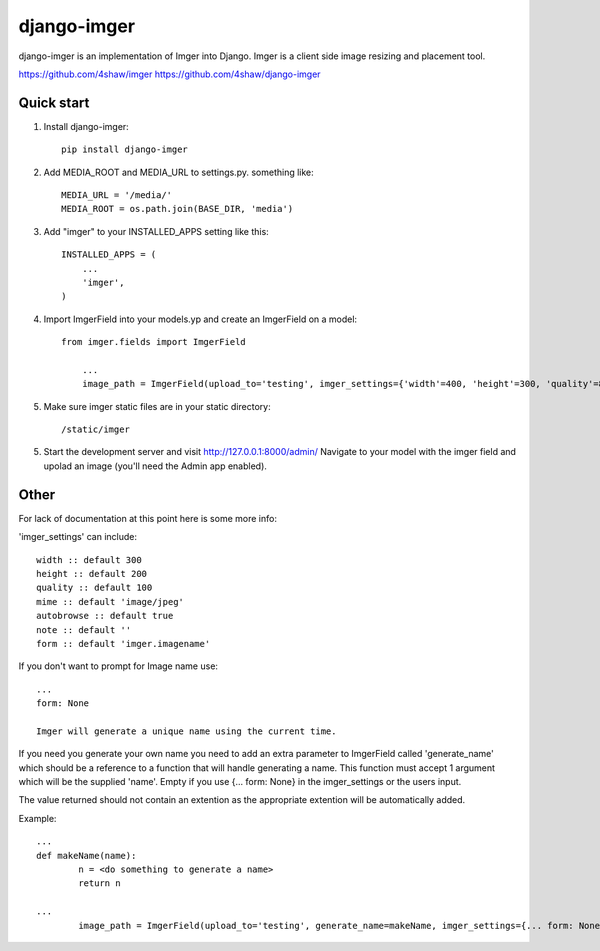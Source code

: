 ============
django-imger
============

django-imger is an implementation of Imger into Django. Imger is a client side
image resizing and placement tool.

https://github.com/4shaw/imger
https://github.com/4shaw/django-imger

Quick start
-----------

1. Install django-imger::
	
	pip install django-imger

2. Add MEDIA_ROOT and MEDIA_URL to settings.py. something like::

	MEDIA_URL = '/media/'
	MEDIA_ROOT = os.path.join(BASE_DIR, 'media')

3. Add "imger" to your INSTALLED_APPS setting like this::

    INSTALLED_APPS = (
        ...
        'imger',
    )

4. Import ImgerField into your models.yp and create an ImgerField on a model::

    from imger.fields import ImgerField

	...
	image_path = ImgerField(upload_to='testing', imger_settings={'width'=400, 'height'=300, 'quality'=80})


5. Make sure imger static files are in your static directory::

	/static/imger

5. Start the development server and visit http://127.0.0.1:8000/admin/
   Navigate to your model with the imger field and upolad an image
   (you'll need the Admin app enabled).

Other
-----

For lack of documentation at this point here is some more info:

'imger_settings' can include::

	width :: default 300
	height :: default 200
	quality :: default 100
	mime :: default 'image/jpeg'
	autobrowse :: default true
	note :: default ''
	form :: default 'imger.imagename'

If you don't want to prompt for Image name use::

	...
	form: None

	Imger will generate a unique name using the current time.

If you need you generate your own name you need to add an extra parameter to ImgerField called 'generate_name'
which should be a reference to a function that will handle generating a name. This function must accept 1 argument
which will be the supplied 'name'. Empty if you use {... form: None} in the imger_settings or the users input.

The value returned should not contain an extention as the appropriate extention will be automatically added.

Example::

	...
	def makeName(name):
		n = <do something to generate a name>
		return n

	...
		image_path = ImgerField(upload_to='testing', generate_name=makeName, imger_settings={... form: None})
